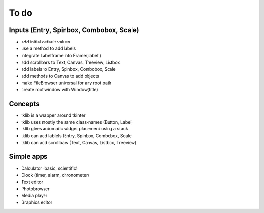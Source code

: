 To do
=====

Inputs (Entry, Spinbox, Combobox, Scale)
----------------------------------------

* add initial default values
* use a method to add labels

* integrate Labelframe into Frame('label')
* add scrollbars to Text, Canvas, Treeview, Listbox
* add labels to Entry, Spinbox, Combobox, Scale
* add methods to Canvas to add objects
* make FileBrowser universal for any root path

* create root window with Window(title)


Concepts
--------

* tklib is a wrapper around tkinter
* tklib uses mostly the same class-names (Button, Label)
* tklib gives automatic widget placement using a stack
* tklib can add lablels (Entry, Spinbox, Combobox, Scale)
* tklib can add scrollbars (Text, Canvas, Listbox, Treeview)


Simple apps
-----------

* Calculator (basic, scientific)
* Clock (timer, alarm, chronometer)
* Text editor
* Photobrowser
* Media player
* Graphics editor